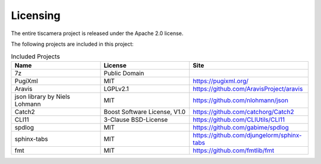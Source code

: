 #########
Licensing
#########

The entire tiscamera project is released under the Apache 2.0 license.

The following projects are included in this project:

.. list-table:: Included Projects
   :header-rows: 1
   :widths: 30 30 40
   
   * - Name
     - License
     - Site
   * - 7z
     - Public Domain
     -
   * - PugiXml
     - MIT
     - https://pugixml.org/
   * - Aravis
     - LGPLv2.1
     - https://github.com/AravisProject/aravis
   * - json library by Niels Lohmann
     - MIT
     - https://github.com/nlohmann/json
   * - Catch2
     - Boost Software License, V1.0
     - https://github.com/catchorg/Catch2
   * - CLI11
     - 3-Clause BSD-License
     - https://github.com/CLIUtils/CLI11
   * - spdlog
     - MIT
     - https://github.com/gabime/spdlog
   * - sphinx-tabs
     - MIT
     - https://github.com/djungelorm/sphinx-tabs
   * - fmt
     - MIT
     - https://github.com/fmtlib/fmt
